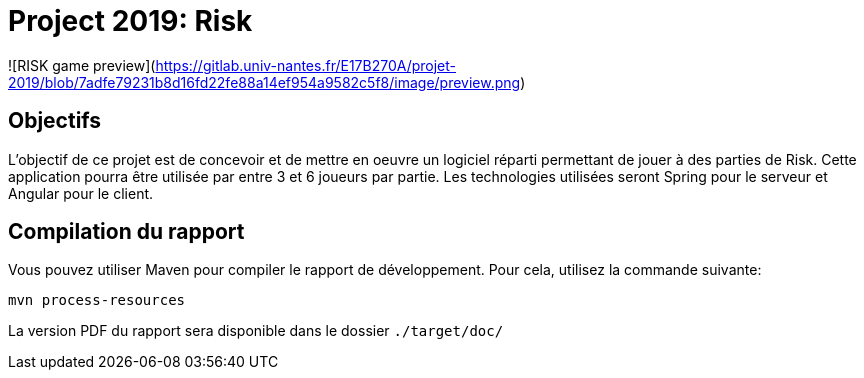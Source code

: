 = Project 2019: Risk

![RISK game preview](https://gitlab.univ-nantes.fr/E17B270A/projet-2019/blob/7adfe79231b8d16fd22fe88a14ef954a9582c5f8/image/preview.png)


== Objectifs 

L’objectif de ce projet est de concevoir et de mettre en oeuvre un logiciel réparti permettant de jouer à des parties de Risk.
Cette application pourra être utilisée par entre 3 et 6 joueurs par partie. Les technologies utilisées seront Spring pour le serveur et Angular pour le client.

== Compilation du rapport

Vous pouvez utiliser Maven pour compiler le rapport de développement.
Pour cela, utilisez la commande suivante:

[source,shell]
----
mvn process-resources
----

La version PDF du rapport sera disponible dans le dossier `./target/doc/`